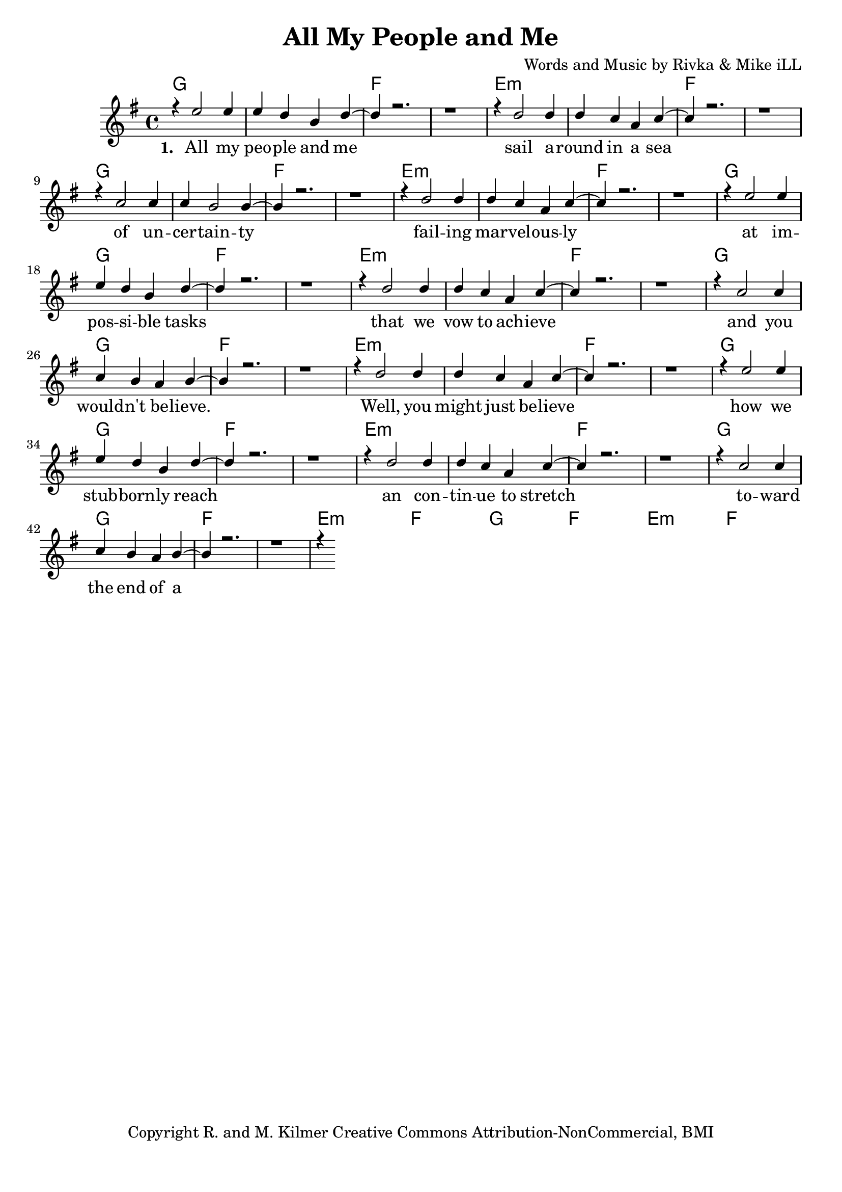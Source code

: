 \version "2.19.45"
\paper{ print-page-number = ##f bottom-margin = 0.5\in }

\header {
  title = "All My People and Me"
  composer = "Words and Music by Rivka & Mike iLL"
  tagline = "Copyright R. and M. Kilmer Creative Commons Attribution-NonCommercial, BMI"
}

melody = \relative c'' {
  \clef treble
  \key g \major
  \time 4/4 
	\new Voice = "words" {
		\voiceOne 
		r4 e2 e4 |
		e d b d~ | d r2. | r1 | r4 d2 d4 |
		d c a c~ | c r2. | r1 | r4 c2 c4 |
		c b2 b4~ | b r2. | r1 | r4 d2 d4 |
		d c a c~ | c r2. | r1 | r4 e2 e4 |
		e d b d~ | d r2. | r1 | r4 d2 d4 |
		d c a c~ | c r2. | r1 | r4 c2 c4 |
		c b a b~ | b r2. | r1 | r4 d2 d4 |
		d c a c~ | c r2. | r1 | r4 e2 e4 |
		e d b d~ | d r2. | r1 | r4 d2 d4 |
		d c a c~ | c r2. | r1 | r4 c2 c4 |
		c b a b~ | b r2. | r1 | r4 
	}
}


text =  \lyricmode {
	\new Lyrics {
      \set associatedVoice = "melody"
      \set stanza = #"1. " 
		All my peo -- ple and me sail a -- round in a sea
		of un -- cer -- tain -- ty fail -- ing
		mar -- vel -- ous -- ly at im -- 
		pos -- si -- ble tasks that we
		vow to ach -- ieve and you
		would -- n't be -- lieve. Well, you
		might just be -- lieve how we
		stub -- born -- ly reach an con -- 
		tin -- ue to stretch to -- ward the
		end of a tale that be --
		gins at the end. Once there
		was and once was -- n't and
		here we still might be. All my
		peo -- ple and me. All my
		peo -- ple an me.
      }
	

}

harmonies = \chordmode {
  	g1 | g | f | f | 
  	e:m | e:m | f | f |
  	g1 | g | f | f | 
  	e:m | e:m | f | f |
  	g1 | g | f | f | 
  	e:m | e:m | f | f |
  	g1 | g | f | f | 
  	e:m | e:m | f | f |
  	g1 | g | f | f | 
  	e:m | e:m | f | f |
  	g1 | g | f | f | 
  	e:m | e:m | f | f |
  	g1 | g | f | f | 
  	e:m | e:m | f | f |
}
  

\score {
  <<
    \new ChordNames {
      \set chordChanges = ##t
      \harmonies 
    }
    \new PianoStaff {
    <<
    	\new Voice = "voice" { \melody  }
  		\new Lyrics \lyricsto "words" \text
    >>
  	}
  >>
  
  \layout { 
   #(layout-set-staff-size 20)
   }
  \midi { 
  	\tempo 4 = 125
  }
  
}


